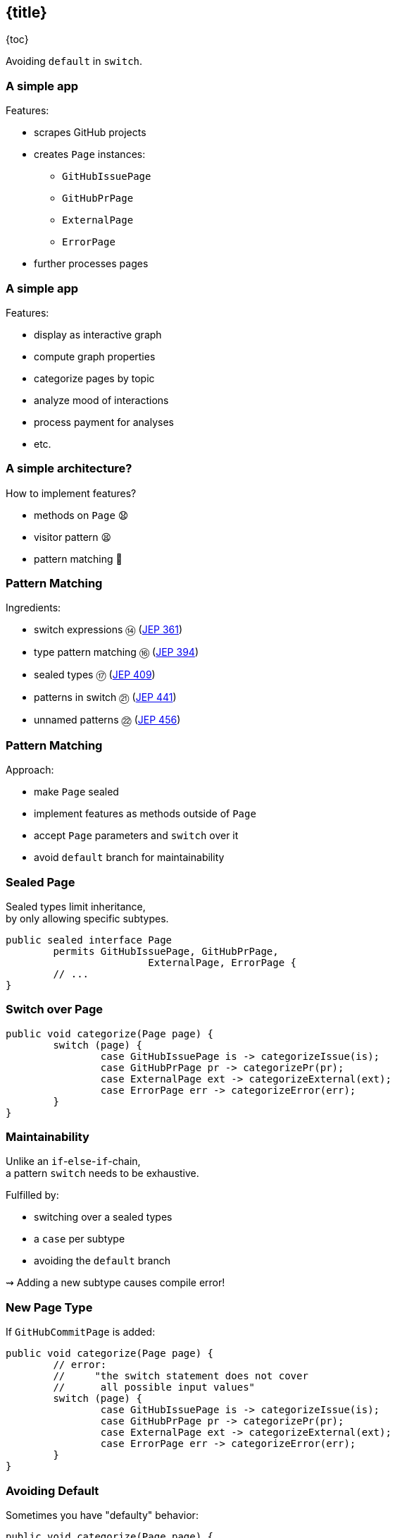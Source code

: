 == {title}

{toc}

Avoiding `default` in `switch`.

=== A simple app

Features:

* scrapes GitHub projects
* creates `Page` instances:
** `GitHubIssuePage`
** `GitHubPrPage`
** `ExternalPage`
** `ErrorPage`
* further processes pages

=== A simple app

Features:

* display as interactive graph
* compute graph properties
* categorize pages by topic
* analyze mood of interactions
* process payment for analyses
* etc.

=== A simple architecture?

How to implement features?

[%step]
* methods on `Page` 😧
* visitor pattern 😫
* pattern matching 🥳

=== Pattern Matching

Ingredients:

* switch expressions ⑭ (https://openjdk.org/jeps/361[JEP 361])
* type pattern matching ⑯ (https://openjdk.org/jeps/394[JEP 394])
* sealed types ⑰ (https://openjdk.org/jeps/409[JEP 409])
* patterns in switch ㉑ (https://openjdk.org/jeps/441[JEP 441])
* unnamed patterns ㉒ (https://openjdk.org/jeps/456[JEP 456])

=== Pattern Matching

Approach:

* make `Page` sealed
* implement features as methods outside of `Page`
* accept `Page` parameters and `switch` over it
* avoid `default` branch for maintainability

=== Sealed Page

Sealed types limit inheritance, +
by only allowing specific subtypes.

```java
public sealed interface Page
	permits GitHubIssuePage, GitHubPrPage,
			ExternalPage, ErrorPage {
	// ...
}
```

=== Switch over Page

```java
public void categorize(Page page) {
	switch (page) {
		case GitHubIssuePage is -> categorizeIssue(is);
		case GitHubPrPage pr -> categorizePr(pr);
		case ExternalPage ext -> categorizeExternal(ext);
		case ErrorPage err -> categorizeError(err);
	}
}
```

=== Maintainability

Unlike an `if`-`else`-`if`-chain, +
a pattern `switch` needs to be exhaustive.

Fulfilled by:

* switching over a sealed types
* a `case` per subtype
* avoiding the `default` branch

⇝ Adding a new subtype causes compile error!

=== New Page Type

If `GitHubCommitPage` is added:

```java
public void categorize(Page page) {
	// error:
	//     "the switch statement does not cover
	//      all possible input values"
	switch (page) {
		case GitHubIssuePage is -> categorizeIssue(is);
		case GitHubPrPage pr -> categorizePr(pr);
		case ExternalPage ext -> categorizeExternal(ext);
		case ErrorPage err -> categorizeError(err);
	}
}
```

=== Avoiding Default

Sometimes you have "defaulty" behavior:

```java
public void categorize(Page page) {
	switch (page) {
		case GitHubIssuePage is -> categorizeIssue(is);
		case GitHubPrPage pr -> categorizePr(pr);
		default -> { }
	}
}
```

But we need to avoid `default`!

=== Avoiding Default in Java 21

Write explicit branches:

```java
public void categorize(Page page) {
	switch (page) {
		case GitHubIssuePage is -> categorizeIssue(is);
		case GitHubPrPage pr -> categorizePr(pr);
		// duplication 😢
		case ErrorPage err -> { };
		case ExternalPage ext -> { };
	};
}
```

This is the state-of-the-art in Java 21 +
(without preview features).

=== Avoiding Default in Java 22

Use `_` to combine "default branches":

```java
public void categorize(Page page) {
	switch (page) {
		case GitHubIssuePage is -> categorizeIssue(is);
		case GitHubPrPage pr -> categorizePr(pr);
		case ErrorPage _, ExternalPage _ -> { };
	};
}
```

⇝ Default behavior without `default` branch. 🥳

=== More

* 📝 https://openjdk.org/jeps/456[JEP 456]
* 🎥 https://www.youtube.com/watch?v=QrwFrm1R8OY[Java 21 Pattern Matching Tutorial]
